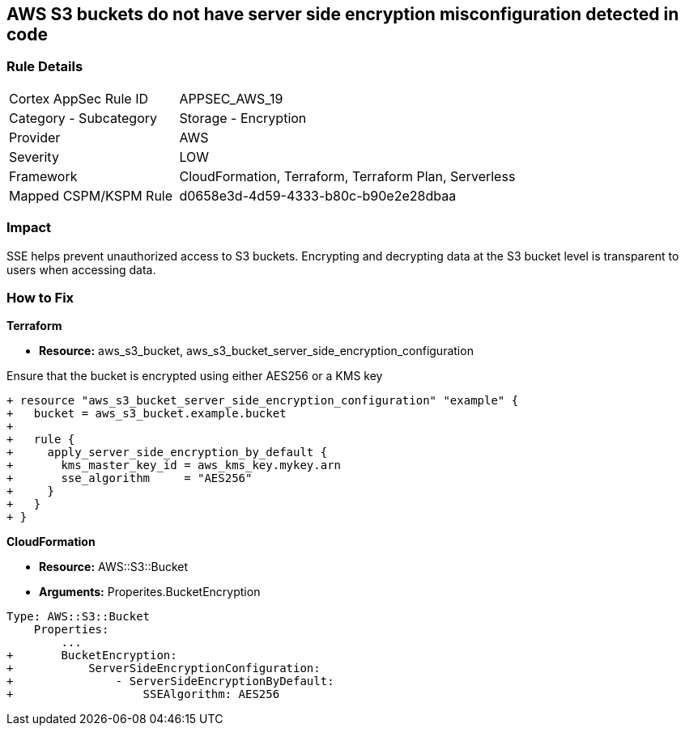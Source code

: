 == AWS S3 buckets do not have server side encryption misconfiguration detected in code


=== Rule Details

[cols="1,2"]
|===
|Cortex AppSec Rule ID |APPSEC_AWS_19
|Category - Subcategory |Storage - Encryption
|Provider |AWS
|Severity |LOW
|Framework |CloudFormation, Terraform, Terraform Plan, Serverless
|Mapped CSPM/KSPM Rule |d0658e3d-4d59-4333-b80c-b90e2e28dbaa
|===
 



=== Impact
SSE helps prevent unauthorized access to S3 buckets.
Encrypting and decrypting data at the S3 bucket level is transparent to users when accessing data.


=== How to Fix


*Terraform* 


* *Resource:* aws_s3_bucket, aws_s3_bucket_server_side_encryption_configuration

Ensure that the bucket is encrypted using either AES256 or a KMS key

[source,go]
----
+ resource "aws_s3_bucket_server_side_encryption_configuration" "example" {
+   bucket = aws_s3_bucket.example.bucket
+ 
+   rule {
+     apply_server_side_encryption_by_default {
+       kms_master_key_id = aws_kms_key.mykey.arn
+       sse_algorithm     = "AES256"
+     }
+   }
+ }
----


*CloudFormation* 


* *Resource:* AWS::S3::Bucket
* *Arguments:* Properites.BucketEncryption


[source,yaml]
----
Type: AWS::S3::Bucket
    Properties:
        ...
+       BucketEncryption:
+           ServerSideEncryptionConfiguration:
+               - ServerSideEncryptionByDefault:
+                   SSEAlgorithm: AES256
----
